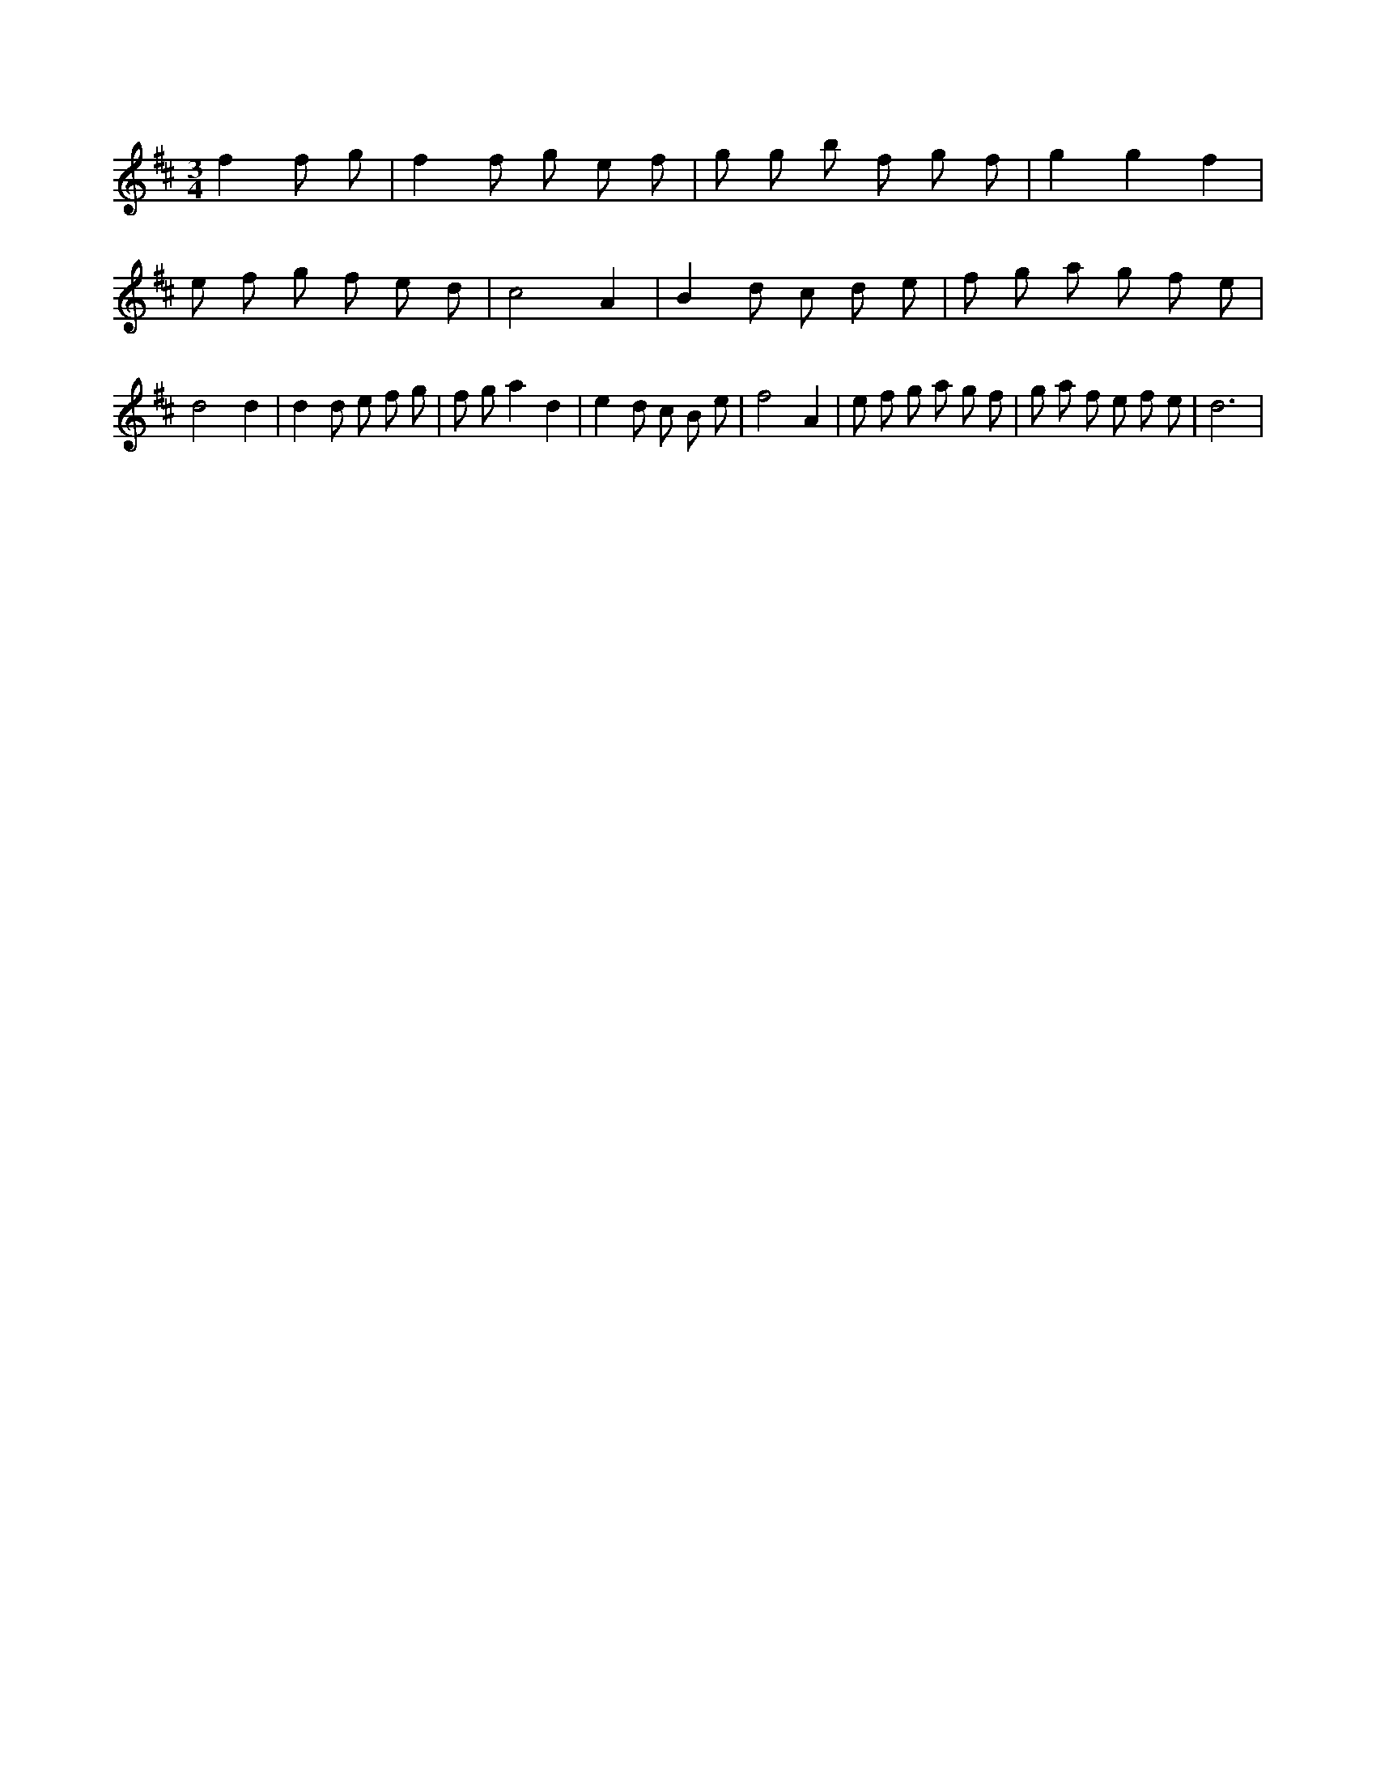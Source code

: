 X:641
L:1/8
M:3/4
K:Dclef
f2 f g | f2 f g e f | g g b f g f | g2 g2 f2 | e f g f e d | c4 A2 | B2 d c d e | f g a g f e | d4 d2 | d2 d e f g | f g a2 d2 | e2 d c B e | f4 A2 | e f g a g f | g a f e f e | d6 |
